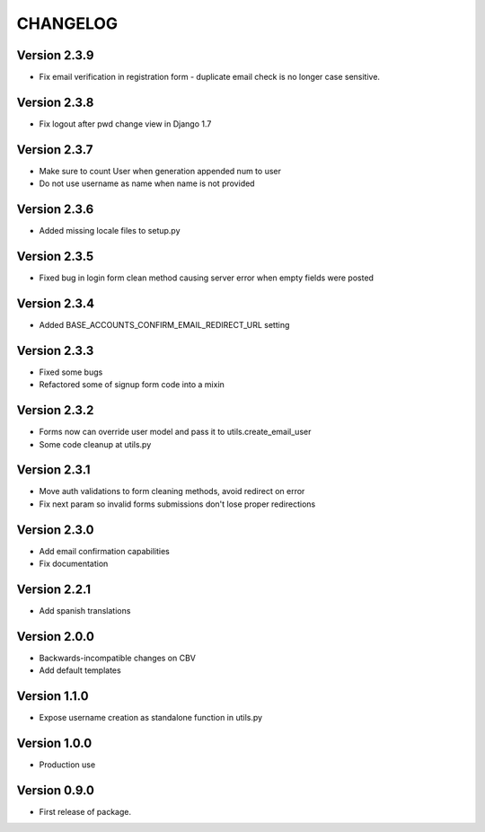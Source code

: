 =========
CHANGELOG
=========

Version 2.3.9
=============

* Fix email verification in registration form - duplicate email
  check is no longer case sensitive.

Version 2.3.8
=============

* Fix logout after pwd change view in Django 1.7

Version 2.3.7
=============

* Make sure to count User when generation appended num to user
* Do not use username as name when name is not provided

Version 2.3.6
=============

* Added missing locale files to setup.py

Version 2.3.5
=============

* Fixed bug in login form clean method causing server error when
  empty fields were posted

Version 2.3.4
=============

* Added BASE_ACCOUNTS_CONFIRM_EMAIL_REDIRECT_URL setting

Version 2.3.3
=============

* Fixed some bugs
* Refactored some of signup form code into a mixin

Version 2.3.2
=============

* Forms now can override user model and pass it to utils.create_email_user
* Some code cleanup at utils.py

Version 2.3.1
=============

* Move auth validations to form cleaning methods, avoid redirect on error
* Fix next param so invalid forms submissions don't lose proper redirections

Version 2.3.0
=============

* Add email confirmation capabilities
* Fix documentation

Version 2.2.1
=============

* Add spanish translations

Version 2.0.0
=============

* Backwards-incompatible changes on CBV
* Add default templates

Version 1.1.0
=============

* Expose username creation as standalone function in utils.py

Version 1.0.0
=============

* Production use

Version 0.9.0
=============

* First release of package.

